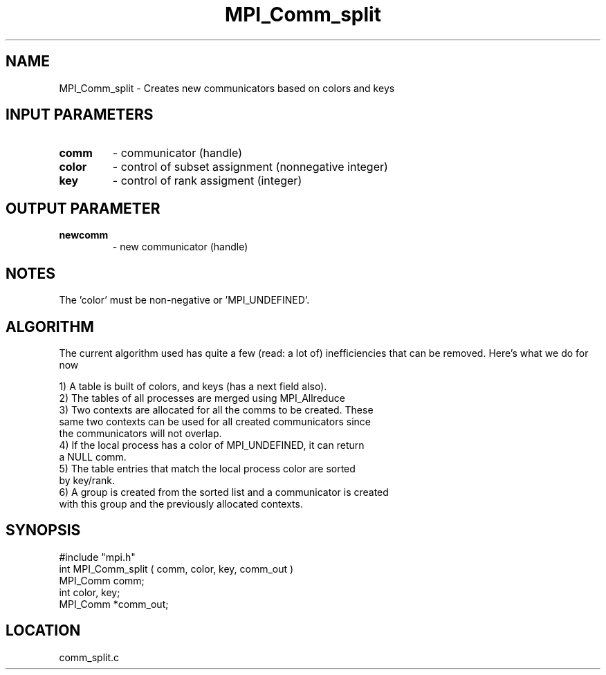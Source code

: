 .TH MPI_Comm_split 3 "5/9/1995" " " "MPI"
.SH NAME
MPI_Comm_split \- Creates new communicators based on colors and keys

.SH INPUT PARAMETERS
.PD 0
.TP
.B comm 
- communicator (handle) 
.PD 1
.PD 0
.TP
.B color 
- control of subset assignment (nonnegative integer) 
.PD 1
.PD 0
.TP
.B key 
- control of rank assigment (integer) 
.PD 1

.SH OUTPUT PARAMETER
.PD 0
.TP
.B newcomm 
- new communicator (handle) 
.PD 1

.SH NOTES
The 'color' must be non-negative or 'MPI_UNDEFINED'.
.SH ALGORITHM

The current algorithm used has quite a few (read: a lot of) inefficiencies
that can be removed.  Here's what we do for now

.nf
 1) A table is built of colors, and keys (has a next field also).
 2) The tables of all processes are merged using MPI_Allreduce
 3) Two contexts are allocated for all the comms to be created.  These
     same two contexts can be used for all created communicators since
     the communicators will not overlap.
 4) If the local process has a color of MPI_UNDEFINED, it can return
     a NULL comm. 
 5) The table entries that match the local process color are sorted 
     by key/rank. 
 6) A group is created from the sorted list and a communicator is created
     with this group and the previously allocated contexts.
.fi

.SH SYNOPSIS
.nf
#include "mpi.h"
int MPI_Comm_split ( comm, color, key, comm_out )
MPI_Comm  comm;
int       color, key;
MPI_Comm *comm_out;

.fi

.SH LOCATION
 comm_split.c
